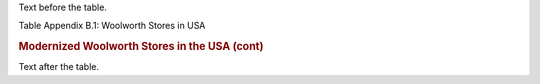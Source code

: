 .. $Id$


Text before the table.


Table Appendix B.1: Woolworth Stores in USA

.. class:: caption-non-first-page
.. rubric:: Modernized Woolworth Stores in the USA (cont)

.. csv-table:: Modernized Woolworth Stores in the USA
   :class: long
   :widths: 3, 5, 2 
   :file: long_table.csv

Text after the table.




